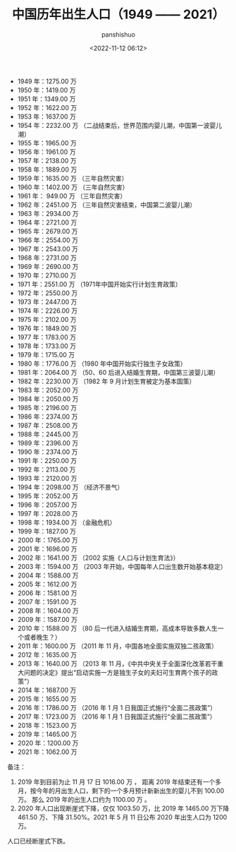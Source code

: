 #+title: 中国历年出生人口（1949 —— 2021）
#+AUTHOR: panshishuo
#+date: <2022-11-12 06:12>

- 1949 年：1275.00 万
- 1950 年：1419.00 万
- 1951 年：1349.00 万
- 1952 年：1622.00 万
- 1953 年：1637.00 万
- 1954 年：2232.00 万  （二战结束后，世界范围内婴儿潮，中国第一波婴儿潮）
- 1955 年：1965.00 万
- 1956 年：1961.00 万
- 1957 年：2138.00 万
- 1958 年：1889.00 万
- 1959 年：1635.00 万  （三年自然灾害）
- 1960 年：1402.00 万  （三年自然灾害）
- 1961 年： 949.00 万  （三年自然灾害）
- 1962 年：2451.00 万  （三年自然灾害结束，中国第二波婴儿潮）
- 1963 年：2934.00 万
- 1964 年：2721.00 万
- 1965 年：2679.00 万
- 1966 年：2554.00 万
- 1967 年：2543.00 万
- 1968 年：2731.00 万
- 1969 年：2690.00 万
- 1970 年：2710.00 万
- 1971 年：2551.00 万  （1971年中国开始实行计划生育政策）
- 1972 年：2550.00 万
- 1973 年：2447.00 万
- 1974 年：2226.00 万
- 1975 年：2102.00 万
- 1976 年：1849.00 万
- 1977 年：1783.00 万
- 1978 年：1733.00 万
- 1979 年：1715.00 万
- 1980 年：1776.00 万  （1980 年中国开始实行独生子女政策）
- 1981 年：2064.00 万  （50、60 后进入结婚生育期，中国第三波婴儿潮）
- 1982 年：2230.00 万  （1982 年 9 月计划生育被定为基本国策）
- 1983 年：2052.00 万
- 1984 年：2050.00 万
- 1985 年：2196.00 万
- 1986 年：2374.00 万
- 1987 年：2508.00 万
- 1988 年：2445.00 万
- 1989 年：2396.00 万
- 1990 年：2374.00 万
- 1991 年：2250.00 万
- 1992 年：2113.00 万
- 1993 年：2120.00 万
- 1994 年：2098.00 万  （经济不景气）
- 1995 年：2052.00 万
- 1996 年：2057.00 万
- 1997 年：2028.00 万
- 1998 年：1934.00 万  （金融危机）
- 1999 年：1827.00 万
- 2000 年：1765.00 万
- 2001 年：1696.00 万
- 2002 年：1641.00 万  （2002 实施《人口与计划生育法》）
- 2003 年：1594.00 万  （2003 年开始，中国每年人口出生数开始基本稳定）
- 2004 年：1588.00 万
- 2005 年：1612.00 万
- 2006 年：1581.00 万
- 2007 年：1591.00 万
- 2008 年：1604.00 万
- 2009 年：1587.00 万
- 2010 年：1588.00 万  （80 后一代进入结婚生育期，高成本导致多数人生一个或者晚生？）
- 2011 年：1600.00 万  （2011 年 11 月，中国各地全面实施双独二孩政策）
- 2012 年：1635.00 万
- 2013 年：1640.00 万  （2013 年 11 月，《中共中央关于全面深化改革若干重大问题的决定》提出“启动实施一方是独生子女的夫妇可生育两个孩子的政策”）
- 2014 年：1687.00 万
- 2015 年：1655.00 万
- 2016 年：1786.00 万  （2016 年 1 月 1 日我国正式施行“全面二孩政策”）
- 2017 年：1723.00 万  （2016 年 1 月 1 日我国正式施行“全面二孩政策”）
- 2018 年：1523.00 万
- 2019 年：1465.00 万
- 2020 年：1200.00 万
- 2021 年：1062.00 万

备注：
1. 2019 年到目前为止 11 月 17 日 1016.00 万 ，
   距离 2019 年结束还有一个多月，按今年的月出生人口，剩下的一个多月预计新新出生的婴儿不到 100.00 万。
   那么 2019 年的出生人口约为 1100.00 万 。​
2. 2020 年人口出现断崖式下降，仅仅 1003.50 万，比 2019 年 1465.00 万下降 461.50 万、下降 31.50%。2021 年 5 月 11 日公布 2020 年出生人口为 1200 万。

人口已经断崖式下跌。


